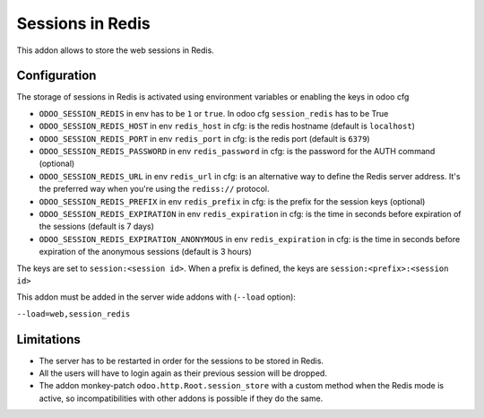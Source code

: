 Sessions in Redis
=================

This addon allows to store the web sessions in Redis.

Configuration
-------------

The storage of sessions in Redis is activated using environment variables or enabling
the keys in odoo cfg

* ``ODOO_SESSION_REDIS`` in env has to be ``1`` or ``true``. In odoo cfg ``session_redis`` has to be True
* ``ODOO_SESSION_REDIS_HOST`` in env ``redis_host`` in cfg: is the redis hostname (default is ``localhost``)
* ``ODOO_SESSION_REDIS_PORT`` in env ``redis_port`` in cfg: is the redis port (default is ``6379``)
* ``ODOO_SESSION_REDIS_PASSWORD`` in env ``redis_password`` in cfg: is the password for the AUTH command
  (optional)
* ``ODOO_SESSION_REDIS_URL`` in env ``redis_url`` in cfg: is an alternative way to define the Redis server
  address. It's the preferred way when you're using the ``rediss://`` protocol.
* ``ODOO_SESSION_REDIS_PREFIX`` in env ``redis_prefix`` in cfg: is the prefix for the session keys (optional)
* ``ODOO_SESSION_REDIS_EXPIRATION`` in env ``redis_expiration`` in cfg: is the time in seconds before expiration of
  the sessions (default is 7 days)
* ``ODOO_SESSION_REDIS_EXPIRATION_ANONYMOUS`` in env ``redis_expiration`` in cfg: is the time in seconds before expiration of
  the anonymous sessions (default is 3 hours)


The keys are set to ``session:<session id>``.
When a prefix is defined, the keys are ``session:<prefix>:<session id>``

This addon must be added in the server wide addons with (``--load`` option):

``--load=web,session_redis``

Limitations
-----------

* The server has to be restarted in order for the sessions to be stored in
  Redis.
* All the users will have to login again as their previous session will be
  dropped.
* The addon monkey-patch ``odoo.http.Root.session_store`` with a custom
  method when the Redis mode is active, so incompatibilities with other addons
  is possible if they do the same.
